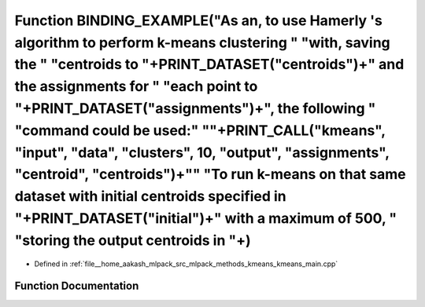 .. _exhale_function_kmeans__main_8cpp_1a8eb8fcb4eeafc14d51a3dfa4c4e3f7e8:

Function BINDING_EXAMPLE("As an, to use Hamerly 's algorithm to perform k-means clustering " "with, saving the " "centroids to "+PRINT_DATASET("centroids")+" and the assignments for " "each point to "+PRINT_DATASET("assignments")+", the following " "command could be used:" "\"+PRINT_CALL("kmeans", "input", "data", "clusters", 10, "output", "assignments", "centroid", "centroids")+"\" "To run k-means on that same dataset with initial centroids specified in "+PRINT_DATASET("initial")+" with a maximum of 500, " "storing the output centroids in "+)
=====================================================================================================================================================================================================================================================================================================================================================================================================================================================================================================================================================================

- Defined in :ref:`file__home_aakash_mlpack_src_mlpack_methods_kmeans_kmeans_main.cpp`


Function Documentation
----------------------


.. doxygenfunction:: BINDING_EXAMPLE("As an, to use Hamerly 's algorithm to perform k-means clustering " "with, saving the " "centroids to "+PRINT_DATASET("centroids")+" and the assignments for " "each point to "+PRINT_DATASET("assignments")+", the following " "command could be used:" "\"+PRINT_CALL("kmeans", "input", "data", "clusters", 10, "output", "assignments", "centroid", "centroids")+"\" "To run k-means on that same dataset with initial centroids specified in "+PRINT_DATASET("initial")+" with a maximum of 500, " "storing the output centroids in "+)
